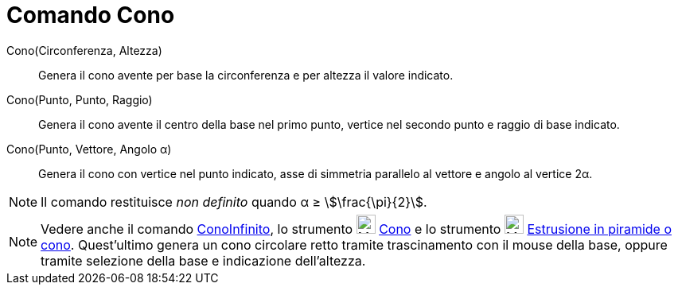 = Comando Cono
:page-en: commands/Cone
ifdef::env-github[:imagesdir: /it/modules/ROOT/assets/images]

Cono(Circonferenza, Altezza)::
  Genera il cono avente per base la circonferenza e per altezza il valore indicato.

Cono(Punto, Punto, Raggio)::
  Genera il cono avente il centro della base nel primo punto, vertice nel secondo punto e raggio di base indicato.

Cono(Punto, Vettore, Angolo α)::
  Genera il cono con vertice nel punto indicato, asse di simmetria parallelo al vettore e angolo al vertice 2α.

[NOTE]
====

Il comando restituisce _non definito_ quando α ≥ stem:[\frac{\pi}{2}].

====

[NOTE]
====

Vedere anche il comando xref:/commands/ConoInfinito.adoc[ConoInfinito], lo strumento image:24px-Mode_cone.svg.png[Mode
cone.svg,width=24,height=24] xref:/tools/Cono.adoc[Cono] e lo strumento image:24px-Mode_conify.svg.png[Mode
conify.svg,width=24,height=24] xref:/tools/Estrusione_in_piramide_o_cono.adoc[Estrusione in piramide o cono].
Quest'ultimo genera un cono circolare retto tramite trascinamento con il mouse della base, oppure tramite selezione
della base e indicazione dell'altezza.

====
